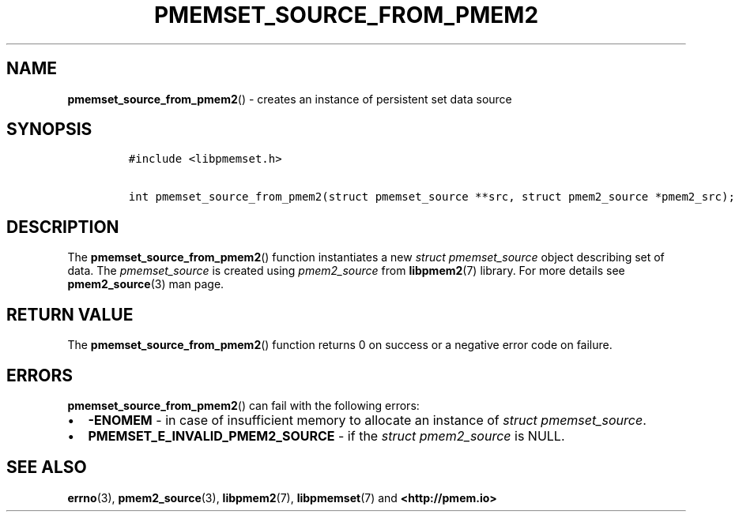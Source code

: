 .\" Automatically generated by Pandoc 2.0.6
.\"
.TH "PMEMSET_SOURCE_FROM_PMEM2" "3" "2021-09-24" "PMDK - pmemset API version 1.0" "PMDK Programmer's Manual"
.hy
.\" SPDX-License-Identifier: BSD-3-Clause
.\" Copyright 2020, Intel Corporation
.SH NAME
.PP
\f[B]pmemset_source_from_pmem2\f[]() \- creates an instance of
persistent set data source
.SH SYNOPSIS
.IP
.nf
\f[C]
#include\ <libpmemset.h>

int\ pmemset_source_from_pmem2(struct\ pmemset_source\ **src,\ struct\ pmem2_source\ *pmem2_src);
\f[]
.fi
.SH DESCRIPTION
.PP
The \f[B]pmemset_source_from_pmem2\f[]() function instantiates a new
\f[I]struct pmemset_source\f[] object describing set of data.
The \f[I]pmemset_source\f[] is created using \f[I]pmem2_source\f[] from
\f[B]libpmem2\f[](7) library.
For more details see \f[B]pmem2_source\f[](3) man page.
.SH RETURN VALUE
.PP
The \f[B]pmemset_source_from_pmem2\f[]() function returns 0 on success
or a negative error code on failure.
.SH ERRORS
.PP
\f[B]pmemset_source_from_pmem2\f[]() can fail with the following errors:
.IP \[bu] 2
\f[B]\-ENOMEM\f[] \- in case of insufficient memory to allocate an
instance of \f[I]struct pmemset_source\f[].
.IP \[bu] 2
\f[B]PMEMSET_E_INVALID_PMEM2_SOURCE\f[] \- if the \f[I]struct
pmem2_source\f[] is NULL.
.SH SEE ALSO
.PP
\f[B]errno\f[](3), \f[B]pmem2_source\f[](3), \f[B]libpmem2\f[](7),
\f[B]libpmemset\f[](7) and \f[B]<http://pmem.io>\f[]
